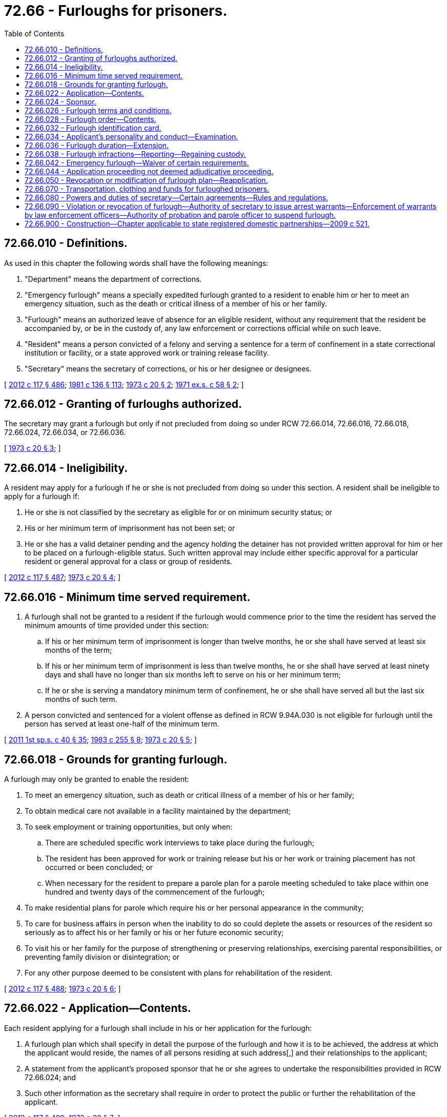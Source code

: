= 72.66 - Furloughs for prisoners.
:toc:

== 72.66.010 - Definitions.
As used in this chapter the following words shall have the following meanings:

. "Department" means the department of corrections.

. "Emergency furlough" means a specially expedited furlough granted to a resident to enable him or her to meet an emergency situation, such as the death or critical illness of a member of his or her family.

. "Furlough" means an authorized leave of absence for an eligible resident, without any requirement that the resident be accompanied by, or be in the custody of, any law enforcement or corrections official while on such leave.

. "Resident" means a person convicted of a felony and serving a sentence for a term of confinement in a state correctional institution or facility, or a state approved work or training release facility.

. "Secretary" means the secretary of corrections, or his or her designee or designees.

[ http://lawfilesext.leg.wa.gov/biennium/2011-12/Pdf/Bills/Session%20Laws/Senate/6095.SL.pdf?cite=2012%20c%20117%20§%20486[2012 c 117 § 486]; http://leg.wa.gov/CodeReviser/documents/sessionlaw/1981c136.pdf?cite=1981%20c%20136%20§%20113[1981 c 136 § 113]; http://leg.wa.gov/CodeReviser/documents/sessionlaw/1973c20.pdf?cite=1973%20c%2020%20§%202[1973 c 20 § 2]; http://leg.wa.gov/CodeReviser/documents/sessionlaw/1971ex1c58.pdf?cite=1971%20ex.s.%20c%2058%20§%202[1971 ex.s. c 58 § 2]; ]

== 72.66.012 - Granting of furloughs authorized.
The secretary may grant a furlough but only if not precluded from doing so under RCW 72.66.014, 72.66.016, 72.66.018, 72.66.024, 72.66.034, or 72.66.036.

[ http://leg.wa.gov/CodeReviser/documents/sessionlaw/1973c20.pdf?cite=1973%20c%2020%20§%203[1973 c 20 § 3]; ]

== 72.66.014 - Ineligibility.
A resident may apply for a furlough if he or she is not precluded from doing so under this section. A resident shall be ineligible to apply for a furlough if:

. He or she is not classified by the secretary as eligible for or on minimum security status; or

. His or her minimum term of imprisonment has not been set; or

. He or she has a valid detainer pending and the agency holding the detainer has not provided written approval for him or her to be placed on a furlough-eligible status. Such written approval may include either specific approval for a particular resident or general approval for a class or group of residents.

[ http://lawfilesext.leg.wa.gov/biennium/2011-12/Pdf/Bills/Session%20Laws/Senate/6095.SL.pdf?cite=2012%20c%20117%20§%20487[2012 c 117 § 487]; http://leg.wa.gov/CodeReviser/documents/sessionlaw/1973c20.pdf?cite=1973%20c%2020%20§%204[1973 c 20 § 4]; ]

== 72.66.016 - Minimum time served requirement.
. A furlough shall not be granted to a resident if the furlough would commence prior to the time the resident has served the minimum amounts of time provided under this section:

.. If his or her minimum term of imprisonment is longer than twelve months, he or she shall have served at least six months of the term;

.. If his or her minimum term of imprisonment is less than twelve months, he or she shall have served at least ninety days and shall have no longer than six months left to serve on his or her minimum term;

.. If he or she is serving a mandatory minimum term of confinement, he or she shall have served all but the last six months of such term.

. A person convicted and sentenced for a violent offense as defined in RCW 9.94A.030 is not eligible for furlough until the person has served at least one-half of the minimum term.

[ http://lawfilesext.leg.wa.gov/biennium/2011-12/Pdf/Bills/Session%20Laws/Senate/5891-S.SL.pdf?cite=2011%201st%20sp.s.%20c%2040%20§%2035[2011 1st sp.s. c 40 § 35]; http://leg.wa.gov/CodeReviser/documents/sessionlaw/1983c255.pdf?cite=1983%20c%20255%20§%208[1983 c 255 § 8]; http://leg.wa.gov/CodeReviser/documents/sessionlaw/1973c20.pdf?cite=1973%20c%2020%20§%205[1973 c 20 § 5]; ]

== 72.66.018 - Grounds for granting furlough.
A furlough may only be granted to enable the resident:

. To meet an emergency situation, such as death or critical illness of a member of his or her family;

. To obtain medical care not available in a facility maintained by the department;

. To seek employment or training opportunities, but only when:

.. There are scheduled specific work interviews to take place during the furlough;

.. The resident has been approved for work or training release but his or her work or training placement has not occurred or been concluded; or

.. When necessary for the resident to prepare a parole plan for a parole meeting scheduled to take place within one hundred and twenty days of the commencement of the furlough;

. To make residential plans for parole which require his or her personal appearance in the community;

. To care for business affairs in person when the inability to do so could deplete the assets or resources of the resident so seriously as to affect his or her family or his or her future economic security;

. To visit his or her family for the purpose of strengthening or preserving relationships, exercising parental responsibilities, or preventing family division or disintegration; or

. For any other purpose deemed to be consistent with plans for rehabilitation of the resident.

[ http://lawfilesext.leg.wa.gov/biennium/2011-12/Pdf/Bills/Session%20Laws/Senate/6095.SL.pdf?cite=2012%20c%20117%20§%20488[2012 c 117 § 488]; http://leg.wa.gov/CodeReviser/documents/sessionlaw/1973c20.pdf?cite=1973%20c%2020%20§%206[1973 c 20 § 6]; ]

== 72.66.022 - Application—Contents.
Each resident applying for a furlough shall include in his or her application for the furlough:

. A furlough plan which shall specify in detail the purpose of the furlough and how it is to be achieved, the address at which the applicant would reside, the names of all persons residing at such address[,] and their relationships to the applicant;

. A statement from the applicant's proposed sponsor that he or she agrees to undertake the responsibilities provided in RCW 72.66.024; and

. Such other information as the secretary shall require in order to protect the public or further the rehabilitation of the applicant.

[ http://lawfilesext.leg.wa.gov/biennium/2011-12/Pdf/Bills/Session%20Laws/Senate/6095.SL.pdf?cite=2012%20c%20117%20§%20489[2012 c 117 § 489]; http://leg.wa.gov/CodeReviser/documents/sessionlaw/1973c20.pdf?cite=1973%20c%2020%20§%207[1973 c 20 § 7]; ]

== 72.66.024 - Sponsor.
No furlough shall be granted unless the applicant for the furlough has procured a person to act as his or her sponsor. No person shall qualify as a sponsor unless he or she satisfies the secretary that he or she knows the applicant's furlough plan, is familiar with the furlough conditions prescribed pursuant to RCW 72.66.026, and submits a statement that he or she agrees to:

. See to it that the furloughed person is provided with appropriate living quarters for the duration of the furlough;

. Notify the secretary immediately if the furloughed person does not appear as scheduled, departs from the furlough plan at any time, becomes involved in serious difficulty during the furlough, or experiences problems that affect his or her ability to function appropriately;

. Assist the furloughed person in other appropriate ways, such as discussing problems and providing transportation to job interviews; and

. Take reasonable measures to assist the resident to return from furlough.

[ http://lawfilesext.leg.wa.gov/biennium/2011-12/Pdf/Bills/Session%20Laws/Senate/6095.SL.pdf?cite=2012%20c%20117%20§%20491[2012 c 117 § 491]; http://lawfilesext.leg.wa.gov/biennium/2011-12/Pdf/Bills/Session%20Laws/Senate/6095.SL.pdf?cite=2012%20c%20117%20§%20490[2012 c 117 § 490]; http://leg.wa.gov/CodeReviser/documents/sessionlaw/1973c20.pdf?cite=1973%20c%2020%20§%208[1973 c 20 § 8]; ]

== 72.66.026 - Furlough terms and conditions.
The terms and conditions prescribed under this section shall apply to each furlough, and each resident granted a furlough shall agree to abide by them.

. The furloughed person shall abide by the terms of his or her furlough plan.

. Upon arrival at the destination indicated in his or her furlough plan, the furloughed person shall, when so required, report to a state probation and parole officer in accordance with instructions given by the secretary prior to release on furlough. He or she shall report as frequently as may be required by the state probation and parole officer.

. The furloughed person shall abide by all local, state, and federal laws.

. With approval of the state probation and parole officer designated by the secretary, the furloughed person may accept temporary employment during a period of furlough.

. The furloughed person shall not leave the state at any time while on furlough.

. Other limitations on movement within the state may be imposed as a condition of furlough.

. The furloughed person shall not, in any public place, drink intoxicating beverages or be in an intoxicated condition. A furloughed person shall not enter any tavern, bar, or cocktail lounge.

. A furloughed person who drives a motor vehicle shall:

.. Have a valid Washington driver's license in his or her possession;

.. Have the owner's written permission to drive any vehicle not his or her own or his or her spouse's;

.. Have at least minimum personal injury and property damage liability coverage on the vehicle he or she is driving; and

.. Observe all traffic laws.

. Each furloughed person shall carry with him or her at all times while on furlough a copy of his or her furlough order prescribed pursuant to RCW 72.66.028 and a copy of the identification card issued to him or her pursuant to RCW 72.66.032.

. The furloughed person shall comply with any other terms or conditions which the secretary may prescribe.

[ http://lawfilesext.leg.wa.gov/biennium/2011-12/Pdf/Bills/Session%20Laws/Senate/6095.SL.pdf?cite=2012%20c%20117%20§%20492[2012 c 117 § 492]; http://leg.wa.gov/CodeReviser/documents/sessionlaw/1973c20.pdf?cite=1973%20c%2020%20§%209[1973 c 20 § 9]; ]

== 72.66.028 - Furlough order—Contents.
Whenever the secretary grants a furlough, he or she shall do so by a special order which order shall contain each condition and term of furlough prescribed pursuant to RCW 72.66.026 and each additional condition and term which the secretary may prescribe as being appropriate for the particular person to be furloughed.

[ http://lawfilesext.leg.wa.gov/biennium/2011-12/Pdf/Bills/Session%20Laws/Senate/6095.SL.pdf?cite=2012%20c%20117%20§%20493[2012 c 117 § 493]; http://leg.wa.gov/CodeReviser/documents/sessionlaw/1973c20.pdf?cite=1973%20c%2020%20§%2010[1973 c 20 § 10]; ]

== 72.66.032 - Furlough identification card.
The secretary shall issue a furlough identification card to each resident granted a furlough. The card shall contain the name of the resident and shall disclose the fact that he or she has been granted a furlough and the time period covered by the furlough.

[ http://lawfilesext.leg.wa.gov/biennium/2011-12/Pdf/Bills/Session%20Laws/Senate/6095.SL.pdf?cite=2012%20c%20117%20§%20494[2012 c 117 § 494]; http://leg.wa.gov/CodeReviser/documents/sessionlaw/1973c20.pdf?cite=1973%20c%2020%20§%2011[1973 c 20 § 11]; ]

== 72.66.034 - Applicant's personality and conduct—Examination.
Prior to the granting of any furlough, the secretary shall examine the applicant's personality and past conduct and determine whether or not he or she represents a satisfactory risk for furlough. The secretary shall not grant a furlough to any person whom he or she believes represents an unsatisfactory risk.

[ http://lawfilesext.leg.wa.gov/biennium/2011-12/Pdf/Bills/Session%20Laws/Senate/6095.SL.pdf?cite=2012%20c%20117%20§%20495[2012 c 117 § 495]; http://leg.wa.gov/CodeReviser/documents/sessionlaw/1973c20.pdf?cite=1973%20c%2020%20§%2012[1973 c 20 § 12]; ]

== 72.66.036 - Furlough duration—Extension.
. The furlough or furloughs granted to any one resident, excluding furloughs for medical care, may not exceed thirty consecutive days or a total of sixty days during a calendar year.

. Absent unusual circumstances, each first furlough and each second furlough granted to a resident shall not exceed a period of five days and each emergency furlough shall not exceed forty-eight hours plus travel time.

. A furlough may be extended within the maximum time periods prescribed under this section.

[ http://leg.wa.gov/CodeReviser/documents/sessionlaw/1983c255.pdf?cite=1983%20c%20255%20§%207[1983 c 255 § 7]; http://leg.wa.gov/CodeReviser/documents/sessionlaw/1973c20.pdf?cite=1973%20c%2020%20§%2013[1973 c 20 § 13]; ]

== 72.66.038 - Furlough infractions—Reporting—Regaining custody.
Any employee of the department having knowledge of a furlough infraction shall report the facts to the secretary. Upon verification, the secretary shall cause the custody of the furloughed person to be regained, and for this purpose may cause a warrant to be issued.

[ http://leg.wa.gov/CodeReviser/documents/sessionlaw/1973c20.pdf?cite=1973%20c%2020%20§%2014[1973 c 20 § 14]; ]

== 72.66.042 - Emergency furlough—Waiver of certain requirements.
In the event of an emergency furlough, the secretary may waive all or any portion of RCW 72.66.014(2), 72.66.016, 72.66.022, 72.66.024, and 72.66.026.

[ http://leg.wa.gov/CodeReviser/documents/sessionlaw/1973c20.pdf?cite=1973%20c%2020%20§%2015[1973 c 20 § 15]; ]

== 72.66.044 - Application proceeding not deemed adjudicative proceeding.
Any proceeding involving an application for a furlough shall not be deemed an adjudicative proceeding under the provisions of chapter 34.05 RCW, the Administrative Procedure Act.

[ http://leg.wa.gov/CodeReviser/documents/sessionlaw/1989c175.pdf?cite=1989%20c%20175%20§%20144[1989 c 175 § 144]; http://leg.wa.gov/CodeReviser/documents/sessionlaw/1973c20.pdf?cite=1973%20c%2020%20§%2016[1973 c 20 § 16]; ]

== 72.66.050 - Revocation or modification of furlough plan—Reapplication.
At any time after approval has been granted for a furlough to any prisoner, such approval or order of furlough may be revoked, and if the prisoner has been released on an order of furlough, he or she may be returned to a state correctional institution, or the plan may be modified, in the discretion of the secretary. Any prisoner whose furlough application is rejected may reapply for a furlough after such period of time has elapsed as shall be determined at the time of rejection by the superintendent or secretary, whichever person initially rejected the application for furlough, such time period being subject to modification.

[ http://lawfilesext.leg.wa.gov/biennium/2011-12/Pdf/Bills/Session%20Laws/Senate/6095.SL.pdf?cite=2012%20c%20117%20§%20496[2012 c 117 § 496]; http://leg.wa.gov/CodeReviser/documents/sessionlaw/1971ex1c58.pdf?cite=1971%20ex.s.%20c%2058%20§%206[1971 ex.s. c 58 § 6]; ]

== 72.66.070 - Transportation, clothing and funds for furloughed prisoners.
The department may provide or arrange for transportation for furloughed prisoners to the designated place of residence within the state and may, in addition, supply funds not to exceed forty dollars and suitable clothing, such clothing to be returned to the institution on the expiration of furlough.

[ http://leg.wa.gov/CodeReviser/documents/sessionlaw/1971ex1c58.pdf?cite=1971%20ex.s.%20c%2058%20§%208[1971 ex.s. c 58 § 8]; ]

== 72.66.080 - Powers and duties of secretary—Certain agreements—Rules and regulations.
The secretary may enter into agreements with any agency of the state, a county, a municipal corporation or any person, corporation or association for the purpose of implementing furlough plans, and, in addition, may make such rules and regulations in furtherance of this chapter as he or she may deem necessary.

[ http://lawfilesext.leg.wa.gov/biennium/2011-12/Pdf/Bills/Session%20Laws/Senate/6095.SL.pdf?cite=2012%20c%20117%20§%20497[2012 c 117 § 497]; http://leg.wa.gov/CodeReviser/documents/sessionlaw/1971ex1c58.pdf?cite=1971%20ex.s.%20c%2058%20§%209[1971 ex.s. c 58 § 9]; ]

== 72.66.090 - Violation or revocation of furlough—Authority of secretary to issue arrest warrants—Enforcement of warrants by law enforcement officers—Authority of probation and parole officer to suspend furlough.
The secretary may issue warrants for the arrest of any prisoner granted a furlough, at the time of the revocation of such furlough, or upon the failure of the prisoner to report as designated in the order of furlough. Such arrest warrants shall authorize any law enforcement, probation and parole or peace officer of this state, or any other state where such prisoner may be located, to arrest such prisoner and to place him or her in physical custody pending his or her return to confinement in a state correctional institution. Any state probation and parole officer, if he or she has reasonable cause to believe that a person granted a furlough has violated a condition of his or her furlough, may suspend such person's furlough and arrest or cause the arrest and detention in physical custody of the furloughed prisoner, pending the determination of the secretary whether the furlough should be revoked. The probation and parole officer shall report to the secretary all facts and circumstances and the reasons for the action of suspending such furlough. Upon the basis of the report and such other information as the secretary may obtain, he or she may revoke, reinstate, or modify the conditions of furlough, which shall be by written order of the secretary. If the furlough is revoked, the secretary shall issue a warrant for the arrest of the furloughed prisoner and his or her return to a state correctional institution.

[ http://lawfilesext.leg.wa.gov/biennium/2011-12/Pdf/Bills/Session%20Laws/Senate/6095.SL.pdf?cite=2012%20c%20117%20§%20498[2012 c 117 § 498]; http://leg.wa.gov/CodeReviser/documents/sessionlaw/1971ex1c58.pdf?cite=1971%20ex.s.%20c%2058%20§%2010[1971 ex.s. c 58 § 10]; ]

== 72.66.900 - Construction—Chapter applicable to state registered domestic partnerships—2009 c 521.
For the purposes of this chapter, the terms spouse, marriage, marital, husband, wife, widow, widower, next of kin, and family shall be interpreted as applying equally to state registered domestic partnerships or individuals in state registered domestic partnerships as well as to marital relationships and married persons, and references to dissolution of marriage shall apply equally to state registered domestic partnerships that have been terminated, dissolved, or invalidated, to the extent that such interpretation does not conflict with federal law. Where necessary to implement chapter 521, Laws of 2009, gender-specific terms such as husband and wife used in any statute, rule, or other law shall be construed to be gender neutral, and applicable to individuals in state registered domestic partnerships.

[ http://lawfilesext.leg.wa.gov/biennium/2009-10/Pdf/Bills/Session%20Laws/Senate/5688-S2.SL.pdf?cite=2009%20c%20521%20§%20171[2009 c 521 § 171]; ]

